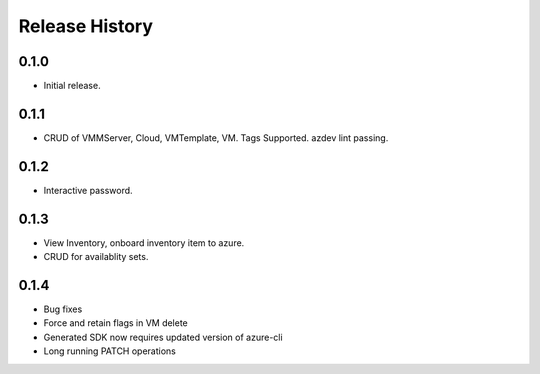 .. :changelog:

Release History
===============

0.1.0
++++++
* Initial release.

0.1.1
++++++
* CRUD of VMMServer, Cloud, VMTemplate, VM. Tags Supported. azdev lint passing.

0.1.2
++++++
* Interactive password.

0.1.3
++++++
* View Inventory, onboard inventory item to azure.
* CRUD for availablity sets.

0.1.4
++++++
* Bug fixes
* Force and retain flags in VM delete
* Generated SDK now requires updated version of azure-cli
* Long running PATCH operations
